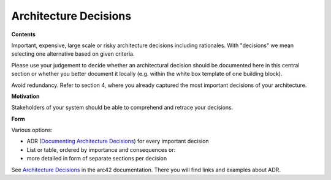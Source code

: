 .. _section-design-decisions:

Architecture Decisions
======================

.. container:: formalpara-title

   **Contents**

Important, expensive, large scale or risky architecture decisions
including rationales. With "decisions" we mean selecting one alternative
based on given criteria.

Please use your judgement to decide whether an architectural decision
should be documented here in this central section or whether you better
document it locally (e.g. within the white box template of one building
block).

Avoid redundancy. Refer to section 4, where you already captured the
most important decisions of your architecture.

.. container:: formalpara-title

   **Motivation**

Stakeholders of your system should be able to comprehend and retrace
your decisions.

.. container:: formalpara-title

   **Form**

Various options:

-  ADR (`Documenting Architecture
   Decisions <https://cognitect.com/blog/2011/11/15/documenting-architecture-decisions>`__)
   for every important decision

-  List or table, ordered by importance and consequences or:

-  more detailed in form of separate sections per decision

See `Architecture Decisions <https://docs.arc42.org/section-9/>`__ in
the arc42 documentation. There you will find links and examples about
ADR.
